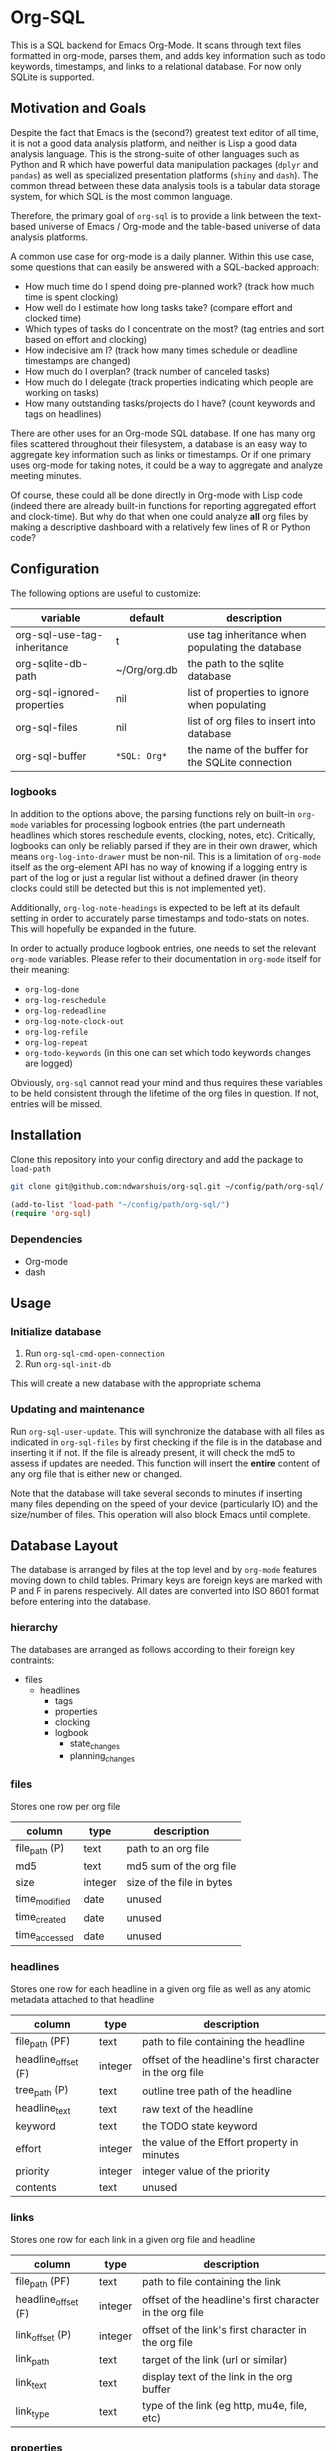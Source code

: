 * Org-SQL
This is a SQL backend for Emacs Org-Mode. It scans through text files formatted in org-mode, parses them, and adds key information such as todo keywords, timestamps, and links to a relational database. For now only SQLite is supported.
** Motivation and Goals
Despite the fact that Emacs is the (second?) greatest text editor of all time, it is not a good data analysis platform, and neither is Lisp a good data analysis language. This is the strong-suite of other languages such as Python and R which have powerful data manipulation packages (=dplyr= and =pandas=) as well as specialized presentation platforms (=shiny= and =dash=). The common thread between these data analysis tools is a tabular data storage system, for which SQL is the most common language.

Therefore, the primary goal of =org-sql= is to provide a link between the text-based universe of Emacs / Org-mode and the table-based universe of data analysis platforms.

A common use case for org-mode is a daily planner. Within this use case, some questions that can easily be answered with a SQL-backed approach:
- How much time do I spend doing pre-planned work? (track how much time is spent clocking)
- How well do I estimate how long tasks take? (compare effort and clocked time)
- Which types of tasks do I concentrate on the most? (tag entries and sort based on effort and clocking)
- How indecisive am I? (track how many times schedule or deadline timestamps are changed)
- How much do I overplan? (track number of canceled tasks)
- How much do I delegate (track properties indicating which people are working on tasks)
- How many outstanding tasks/projects do I have? (count keywords and tags on headlines)

There are other uses for an Org-mode SQL database. If one has many org files scattered throughout their filesystem, a database is an easy way to aggregate key information such as links or timestamps. Or if one primary uses org-mode for taking notes, it could be a way to aggregate and analyze meeting minutes.

Of course, these could all be done directly in Org-mode with Lisp code (indeed there are already built-in functions for reporting aggregated effort and clock-time). But why do that when one could analyze *all* org files by making a descriptive dashboard with a relatively few lines of R or Python code?
** Configuration
The following options are useful to customize:
| variable                    | default        | description                                      |
|-----------------------------+----------------+--------------------------------------------------|
| org-sql-use-tag-inheritance | t              | use tag inheritance when populating the database |
| org-sqlite-db-path          | ~/Org/org.db   | the path to the sqlite database                  |
| org-sql-ignored-properties  | nil            | list of properties to ignore when populating     |
| org-sql-files               | nil            | list of org files to insert into database        |
| org-sql-buffer              | =*SQL: Org*=   | the name of the buffer for the SQLite connection |
*** logbooks
In addition to the options above, the parsing functions rely on built-in =org-mode= variables for processing logbook entries (the part underneath headlines which stores reschedule events, clocking, notes, etc). Critically, logbooks can only be reliably parsed if they are in their own drawer, which means =org-log-into-drawer= must be non-nil. This is a limitation of =org-mode= itself as the org-element API has no way of knowing if a logging entry is part of the log or just a regular list without a defined drawer (in theory clocks could still be detected but this is not implemented yet).

Additionally, =org-log-note-headings= is expected to be left at its default setting in order to accurately parse timestamps and todo-stats on notes. This will hopefully be expanded in the future.

In order to actually produce logbook entries, one needs to set the relevant =org-mode= variables. Please refer to their documentation in =org-mode= itself for their meaning:
- =org-log-done=
- =org-log-reschedule=
- =org-log-redeadline=
- =org-log-note-clock-out=
- =org-log-refile=
- =org-log-repeat=
- =org-todo-keywords= (in this one can set which todo keywords changes are logged)

Obviously, =org-sql= cannot read your mind and thus requires these variables to be held consistent through the lifetime of the org files in question. If not, entries will be missed.
** Installation
Clone this repository into your config directory and add the package to =load-path=

#+BEGIN_SRC sh
git clone git@github.com:ndwarshuis/org-sql.git ~/config/path/org-sql/
#+END_SRC

#+BEGIN_SRC emacs-lisp
(add-to-list 'load-path "~/config/path/org-sql/")
(require 'org-sql)
#+END_SRC
*** Dependencies
- Org-mode
- dash
** Usage
*** Initialize database
1. Run =org-sql-cmd-open-connection=
2. Run =org-sql-init-db=

This will create a new database with the appropriate schema
*** Updating and maintenance
Run =org-sql-user-update=. This will synchronize the database with all files as indicated in =org-sql-files= by first checking if the file is in the database and inserting it if not. If the file is already present, it will check the md5 to assess if updates are needed. This function will insert the *entire* content of any org file that is either new or changed.

Note that the database will take several seconds to minutes if inserting many files depending on the speed of your device (particularly IO) and the size/number of files. This operation will also block Emacs until complete.
** Database Layout
The database is arranged by files at the top level and by =org-mode= features moving down to child tables. Primary keys are foreign keys are marked with P and F in parens respecively. All dates are converted into ISO 8601 format before entering into the database.
*** hierarchy
The databases are arranged as follows according to their foreign key contraints:

- files
  - headlines
    - tags
    - properties
    - clocking
    - logbook
      - state_changes
      - planning_changes
*** files
Stores one row per org file
| column        | type    | description               |
|---------------+---------+---------------------------|
| file_path (P) | text    | path to an org file       |
| md5           | text    | md5 sum of the org file   |
| size          | integer | size of the file in bytes |
| time_modified | date    | unused                    |
| time_created  | date    | unused                    |
| time_accessed | date    | unused                    |
*** headlines
Stores one row for each headline in a given org file as well as any atomic metadata attached to that headline
| column              | type    | description                                              |
|---------------------+---------+----------------------------------------------------------|
| file_path (PF)      | text    | path to file containing the headline                     |
| headline_offset (F) | integer | offset of the headline's first character in the org file |
| tree_path (P)       | text    | outline tree path of the headline                        |
| headline_text       | text    | raw text of the headline                                 |
| keyword             | text    | the TODO state keyword                                   |
| effort              | integer | the value of the Effort property in minutes              |
| priority            | integer | integer value of the priority                            |
| contents            | text    | unused                                                   |
*** links
Stores one row for each link in a given org file and headline
| column              | type    | description                                              |
|---------------------+---------+----------------------------------------------------------|
| file_path (PF)      | text    | path to file containing the link                         |
| headline_offset (F) | integer | offset of the headline's first character in the org file |
| link_offset (P)     | integer | offset of the link's first character in the org file     |
| link_path           | text    | target of the link (url or similar)                      |
| link_text           | text    | display text of the link in the org buffer               |
| link_type           | text    | type of the link (eg http, mu4e, file, etc)              |
*** properties
Stores one row for each property identified in an org file and a given headline. This is also where one could identify if a headline is archived as it will have properties such as =ARCHIVE_TIME=
| column              | type    | description                                              |
|---------------------+---------+----------------------------------------------------------|
| file_path (PF)      | text    | path to file containing the property                     |
| headline_offset (F) | integer | offset of the headline's first character in the org file |
| property_offset (P) | integer | offset of the property's first character in the org file |
| key_text            | text    | the property key                                         |
| val_text            | text    | the property value                                       |
| inherited           | boolean | unused                                                   |
*** tags
Stores tags similarly to the properties table
| column               | type    | description                                              |
|----------------------+---------+----------------------------------------------------------|
| file_path (PF)       | text    | path to file containing the tag                          |
| headline_offset (PF) | integer | offset of the headline's first character in the org file |
| tag (P)              | text    | the tag value                                            |
| inherited (P)        | boolean | 1 if inherited, 0 if not                                 |
*** clocking
Stores one row for each clock entry identified in an org file and its given headline
| column              | type    | description                                              |
|---------------------+---------+----------------------------------------------------------|
| file_path (PF)      | text    | path to file containing the clock                        |
| headline_offset (F) | integer | offset of the headline's first character in the org file |
| clock_offset (P)    | integer | offset of the clock's first character in the org file    |
| time_start          | date    | timestamp for the start of the clock                     |
| time_end            | date    | timestamp for the end of the clock                       |
| clock_note          | date    | the note text beneath the clock if available             |
*** logbook
Stores one row for each entry in the logbook underneath a headline (excluding clocks). Some entries may have additional information associated with them for planning and state changes as given in the child tables below.
| column              | type    | description                                              |
|---------------------+---------+----------------------------------------------------------|
| file_path (PF)      | text    | path to file containing the entry                        |
| headline_offset (F) | integer | offset of the headline's first character in the org file |
| entry_offset (P)    | integer | offset of the entry's first character in the org file    |
| time_logged         | date    | timestamp for when the entry was taken                   |
| header              | text    | the first line of the note, usually standardized         |
| note                | note    | the text underneath the entry header                     |

note: the header should match =org-log-note-headings= unless it is a clock note
*** state_changes
Stores one row per logbook entry with state change information (as triggered by any keywords configured to log in =org-todo-headings=)
| column          | type    | description                                           |
|------------------+---------+-------------------------------------------------------|
| file_path (PF)  | text    | path to file containing the entry                     |
| entry_offset (PF) | integer | offset of the clock's first character in the org file |
| state_old        | text    | former todo state keyword                             |
| state_new        | text    | updated todo state keyword                            |
*** planning_changes
Stores one row per logbook entry with planning changes as triggered by setting =org-log-reschedule= and =org-log-redeadline=.
| column               | type    | description                                           |
|----------------------+---------+-------------------------------------------------------|
| file_path (PF)       | text    | path to file containing the entry                     |
| entry_offset (PF)    | integer | offset of the entry' first character in the org file  |
| timestamp_offset (F) | date    | offset of the timestamp for the former planning entry |
*** timestamp
In the future, this will have one row for each timestamp under a headline. For now it just refers to timestamps in the planning block (eg CLOSED, SCHEDULED, or DEADLINE) and timestamps in logbook headings for planning changes. It does not include the timestamp for the time a log entry was taken (this is stored in the /logging/ table above) nor does it store timestamps for clocks (stored in the /clocking/ table). Eventually this table will include timestamps in logbook notes as well as headline contents.
| column              | type    | description                                                    |
|---------------------+---------+----------------------------------------------------------------|
| file_path (PF)      | text    | path to file containing the entry                              |
| headline_offset (F) | integer | offset of the entry' first character in the org file           |
| timestamp_offet (P) | date    | offset of the timestamp for the former planning entry          |
| raw_value           | text    | the string of the timestamp as it appears in orgmode           |
| type                | text    | either inactive or active                                      |
| planning_type       | text    | either /closed/, /scheduled/, /deadlined/, or null             |
| warning_type        | text    | the warning type (/all/ or /first/)                            |
| warning_value       | integer | value of warning shift                                         |
| warning_unit        | text    | unit for warning shift (/hour/, /day/, /week/, /month/, /year/ |
| repeat_type         | text    | the repeater type (/catch-up/, restart, /cumulate/)            |
| repeat_value        | integer | value of repeater shift                                        |
| repeat_unit         | text    | unit for warning shift (/hour/, /day/, /week/, /month/, /year/ |
| time                | date    | the time of the timestamp in ISO 8601 format                   |
| time_end            | date    | like *time* but for the end if this is a range                 |

NOTE: inactive-range and active-range will not appear in the *type* column. Use *time_end* instead to determine if the timestamp is a ranged timestamp
** Contributions
Pull requests welcome, especially those for other SQL implementations.
** Acknowledgments
The idea for this is based on [[http://kitchingroup.cheme.cmu.edu/blog/2017/01/03/Find-stuff-in-org-mode-anywhere/][John Kitchin's]] implementation, which uses =emacsql= as the SQL backend.
